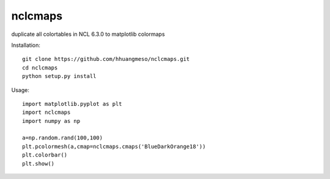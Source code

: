nclcmaps
========

duplicate all colortables in NCL 6.3.0 to matplotlib colormaps

Installation::

    git clone https://github.com/hhuangmeso/nclcmaps.git
    cd nclcmaps
    python setup.py install


Usage::

    import matplotlib.pyplot as plt
    import nclcmaps
    import numpy as np

    a=np.random.rand(100,100)
    plt.pcolormesh(a,cmap=nclcmaps.cmaps('BlueDarkOrange18'))
    plt.colorbar()
    plt.show()